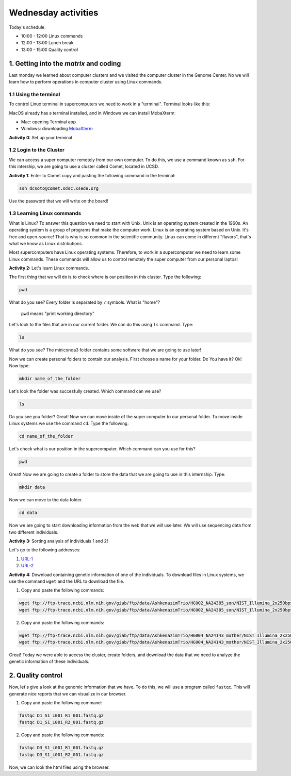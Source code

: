 .. Wednesday Activities

Wednesday activities
====================

Today's schedule:

- 10:00 - 12:00 Linux commands

- 12:00 - 13:00 Lunch break

- 13:00 - 15:00 Quality control

1. Getting into the `matrix` and coding
---------------------------------------

Last monday we learned about computer clusters and we visited the computer cluster in the Genome Center. No we will learn how to perform operations in computer cluster using Linux commands.

1.1 Using the terminal
++++++++++++++++++++++

To control Linux terminal in supercomputers we need to work in a "terminal". Terminal looks like this:

.. image:: https://www.iterm2.com/img/screenshots/split_panes_full.png

MacOS already has a terminal installed, and in Windows we can install MobaXterm:

- Mac: opening Terminal app
- Windows: downloading `MobaXterm`_

.. _`MobaXterm`: http://mobaxterm.mobatek.net/download-home-edition.html

**Activity 0:**  Set up your terminal

1.2 Login to the Cluster
++++++++++++++++++++++++

We can access a super computer remotely from our own computer. To do this, we use a command known as ``ssh``. For this intership, we are going to use a cluster called Comet, located in UCSD.

**Activity 1:** Enter to Comet copy and pasting the following command in the terminal:

.. code-block:: bash

  ssh dcsoto@comet.sdsc.xsede.org

Use the password that we will write on the board!

1.3 Learning Linux commands
+++++++++++++++++++++++++++

What is Linux? To answer this question we need to start with Unix. Unix is an operating system created in the 1960s. An operating system is a group of programs that make the computer work. Linux is an operating system based on Unix. It's free and open-source! That is why is so common in the scientific community. Linux can come in different "flavors", that's what we know as Linux distributions.

Most supercomputers have Linux operating systems. Therefore, to work in a supercomputer we need to learn some Linux commands. These commands will allow us to control remotely the super computer from our personal laptos!

**Activity 2:** Let's learn Linux commands.

The first thing that we will do is to check where is our position in this cluster. Type the following:

.. code-block:: bash

   pwd

What do you see? Every folder is separated by ``/`` symbols. What is "home"?

  ``pwd`` means "print working directory"

Let's look to the files that are in our current folder. We can do this using ``ls`` command. Type:

.. code-block:: bash

   ls

What do you see? The miniconda3 folder contains some software that we are going to use later!

Now we can create personal folders to contain our analysis. First choose a name for your folder. Do You have it? Ok! Now type:

.. code-block:: bash

   mkdir name_of_the_folder

Let's look the folder was succesfully created. Which command can we use?

.. code-block:: bash

   ls

Do you see you folder? Great! Now we can move inside of the super computer to our personal folder. To move inside Linux systems we use the command ``cd``. Type the following:

.. code-block:: bash

   cd name_of_the_folder

Let's check what is our position in the supercomputer. Which command can you use for this?

.. code-block:: bash

   pwd

Great! Now we are going to create a folder to store the data that we are going to use in this internship. Type:

.. code-block:: bash

   mkdir data

Now we can move to the data folder.

.. code-block:: bash

   cd data

Now we are going to start downloading information from the web that we will use later.  We will use sequencing data from two different individuals.

**Activity 3:** Sorting analysis of individuals 1 and 2!

Let's go to the following addresses:

1. URL-1_
2. URL-2_

.. _URL-1: ftp://ftp-trace.ncbi.nlm.nih.gov/giab/ftp/data/AshkenazimTrio/HG002_NA24385_son/NIST_Illumina_2x250bps/reads/

.. _URL-2: ftp://ftp-trace.ncbi.nlm.nih.gov/giab/ftp/data/AshkenazimTrio/HG004_NA24143_mother/NIST_Illumina_2x250bps/reads/

**Activity 4:** Download containing genetic information of one of the individuals. To download files in Linux systems, we use the command ``wget`` and the URL to download the file.

1. Copy and paste the following commands:

.. code-block:: bash

   wget ftp://ftp-trace.ncbi.nlm.nih.gov/giab/ftp/data/AshkenazimTrio/HG002_NA24385_son/NIST_Illumina_2x250bps/reads/D1_S1_L001_R1_001.fastq.gz
   wget ftp://ftp-trace.ncbi.nlm.nih.gov/giab/ftp/data/AshkenazimTrio/HG002_NA24385_son/NIST_Illumina_2x250bps/reads/D1_S1_L001_R2_001.fastq.gz

2. Copy and paste the following commands:

.. code-block:: bash

   wget ftp://ftp-trace.ncbi.nlm.nih.gov/giab/ftp/data/AshkenazimTrio/HG004_NA24143_mother/NIST_Illumina_2x250bps/reads/D3_S1_L001_R1_001.fastq.gz
   wget ftp://ftp-trace.ncbi.nlm.nih.gov/giab/ftp/data/AshkenazimTrio/HG004_NA24143_mother/NIST_Illumina_2x250bps/reads/D3_S1_L001_R2_001.fastq.gz

Great! Today we were able to access the cluster, create folders, and download the data that we need to analyze the genetic information of these individuals.

2. Quality control
------------------

Now, let's give a look at the genomic information that we have. To do this, we will use a program called ``fastqc``. This will generate nice reports that we can visualize in our browser.

1. Copy and paste the following command:

.. code-block:: bash

   fastqc D1_S1_L001_R1_001.fastq.gz
   fastqc D1_S1_L001_R2_001.fastq.gz

2. Copy and paste the following commands:

.. code-block:: bash

   fastqc D3_S1_L001_R1_001.fastq.gz
   fastqc D3_S1_L001_R2_001.fastq.gz

Now, we can look the html files using the browser.
